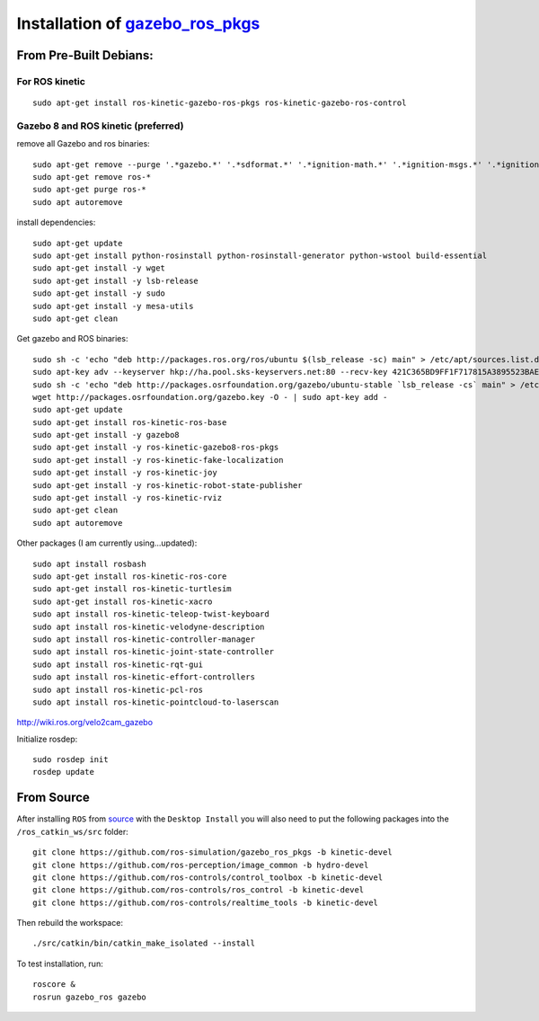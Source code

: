 Installation of `gazebo_ros_pkgs <http://gazebosim.org/tutorials?tut=ros_installing&ver=1.9%2B&cat=connect_ros>`_
=======================================================================================================================


From Pre-Built Debians:
------------------------

For ROS kinetic
^^^^^^^^^^^^^^^^^
::

  sudo apt-get install ros-kinetic-gazebo-ros-pkgs ros-kinetic-gazebo-ros-control


Gazebo 8 and ROS kinetic (preferred)
^^^^^^^^^^^^^^^^^^^^^^^^^^^^^^^^^^^^^^^
remove all Gazebo and ros binaries:
::

  sudo apt-get remove --purge '.*gazebo.*' '.*sdformat.*' '.*ignition-math.*' '.*ignition-msgs.*' '.*ignition-transport.*'
  sudo apt-get remove ros-*
  sudo apt-get purge ros-*
  sudo apt autoremove


install dependencies:
::

  sudo apt-get update
  sudo apt-get install python-rosinstall python-rosinstall-generator python-wstool build-essential
  sudo apt-get install -y wget
  sudo apt-get install -y lsb-release
  sudo apt-get install -y sudo
  sudo apt-get install -y mesa-utils
  sudo apt-get clean

Get gazebo and ROS binaries:
::

  sudo sh -c 'echo "deb http://packages.ros.org/ros/ubuntu $(lsb_release -sc) main" > /etc/apt/sources.list.d/ros-latest.list'
  sudo apt-key adv --keyserver hkp://ha.pool.sks-keyservers.net:80 --recv-key 421C365BD9FF1F717815A3895523BAEEB01FA116
  sudo sh -c 'echo "deb http://packages.osrfoundation.org/gazebo/ubuntu-stable `lsb_release -cs` main" > /etc/apt/sources.list.d/gazebo-stable.list'
  wget http://packages.osrfoundation.org/gazebo.key -O - | sudo apt-key add -
  sudo apt-get update
  sudo apt-get install ros-kinetic-ros-base
  sudo apt-get install -y gazebo8
  sudo apt-get install -y ros-kinetic-gazebo8-ros-pkgs
  sudo apt-get install -y ros-kinetic-fake-localization
  sudo apt-get install -y ros-kinetic-joy
  sudo apt-get install -y ros-kinetic-robot-state-publisher
  sudo apt-get install -y ros-kinetic-rviz
  sudo apt-get clean
  sudo apt autoremove

Other packages (I am currently using...updated):
::

  sudo apt install rosbash
  sudo apt-get install ros-kinetic-ros-core
  sudo apt-get install ros-kinetic-turtlesim
  sudo apt-get install ros-kinetic-xacro
  sudo apt install ros-kinetic-teleop-twist-keyboard
  sudo apt install ros-kinetic-velodyne-description
  sudo apt install ros-kinetic-controller-manager
  sudo apt install ros-kinetic-joint-state-controller
  sudo apt install ros-kinetic-rqt-gui
  sudo apt install ros-kinetic-effort-controllers
  sudo apt install ros-kinetic-pcl-ros
  sudo apt install ros-kinetic-pointcloud-to-laserscan


http://wiki.ros.org/velo2cam_gazebo

Initialize rosdep:
::

  sudo rosdep init
  rosdep update


From Source
------------------------
After installing ``ROS`` from `source <http://wiki.ros.org/Installation/Source>`_ with the ``Desktop Install`` you will also need to put the following packages into the ``/ros_catkin_ws/src`` folder:
::

  git clone https://github.com/ros-simulation/gazebo_ros_pkgs -b kinetic-devel
  git clone https://github.com/ros-perception/image_common -b hydro-devel
  git clone https://github.com/ros-controls/control_toolbox -b kinetic-devel
  git clone https://github.com/ros-controls/ros_control -b kinetic-devel
  git clone https://github.com/ros-controls/realtime_tools -b kinetic-devel

Then rebuild the workspace:
::

  ./src/catkin/bin/catkin_make_isolated --install

To test installation, run:
::

  roscore &
  rosrun gazebo_ros gazebo
